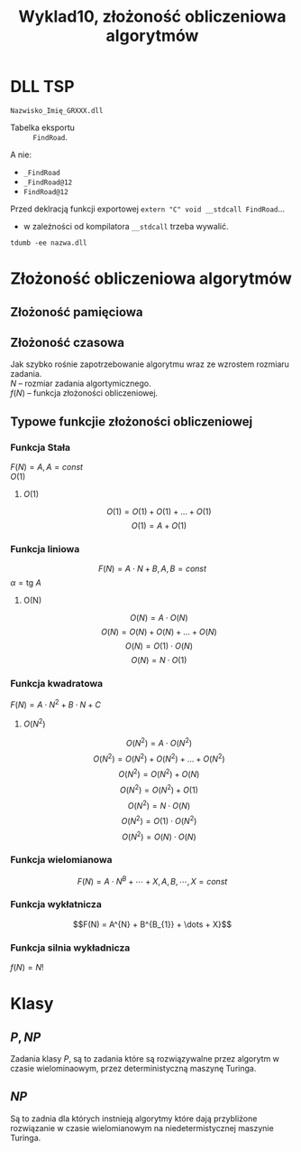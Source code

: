#+title: Wyklad10, złożoność obliczeniowa algorytmów

* DLL TSP
=Nazwisko_Imię_GRXXX.dll=
- Tabelka eksportu :: =FindRoad=.

A nie:
- =_FindRoad=
- =_FindRoad@12=
- =FindRoad@12=

Przed deklracją funkcji exportowej
=extern "C" void __stdcall FindRoad=...
- w zależności od kompilatora =__stdcall= trzeba wywalić.

=tdumb -ee nazwa.dll=
* Złożoność obliczeniowa algorytmów
** Złożoność pamięciowa

** Złożoność czasowa
Jak szybko rośnie zapotrzebowanie algorytmu wraz ze wzrostem rozmiaru zadania.\\
$N$ -- rozmiar zadania algortymicznego.\\
$f(N)$ -- funkcja złożoności obliczeniowej.
** Typowe funkcjie złożoności obliczeniowej
*** Funkcja Stała
$F(N) = A, A  =const$ \\
$O(1)$
**** $O(1)$
$$O(1) = O(1) + O(1) + \dots + O(1)$$
$$O(1) = A+ O(1)$$
*** Funkcja liniowa
$$F(N) = A \cdot N + B, A,B = const$$
$\alpha = \text{tg } A$
**** O(N)
$$O(N) = A \cdot O(N)$$
$$O(N) = O(N) + O(N) + \dots + O(N)$$
$$O(N) = O(1) \cdot O(N)$$
$$O(N) = N \cdot O(1)$$
*** Funkcja kwadratowa
$F(N)=A \cdot N^2 + B \cdot N + C$
**** $O(N^2)$
$$O(N^2) = A \cdot O(N^{2})$$
$$O(N^2) = O(N^{2}) + O(N^{2}) + \dots + O(N^{2})$$
$$O(N^2) = O(N^{2}) + O(N)$$
$$O(N^2) = O(N^{2}) + O(1)$$
$$O(N^2) = N \cdot O(N)$$
$$O(N^2) = O(1) \cdot O(N^2)$$
$$O(N^2) = O(N) \cdot O(N)$$
*** Funkcja wielomianowa
$$F(N) = A \cdot N^{B} + \cdots + X, A,B,\cdots,X = const $$
*** Funkcja wykłatnicza
$$F(N) = A^{N} + B^{B_{1}} + \dots + X}$$
*** Funkcja silnia wykładnicza
$f(N) = N!$
* Klasy
** $P, NP$
Zadania klasy $P$, są to zadania które są rozwiązywalne przez algorytm w czasie wielominaowym, przez deterministyczną maszynę Turinga.

** $NP$
Są to zadnia dla których instnieją algorytmy które dają przybliżone rozwiązanie w czasie wielomianowym na niedetermistycznej maszynie Turinga.
